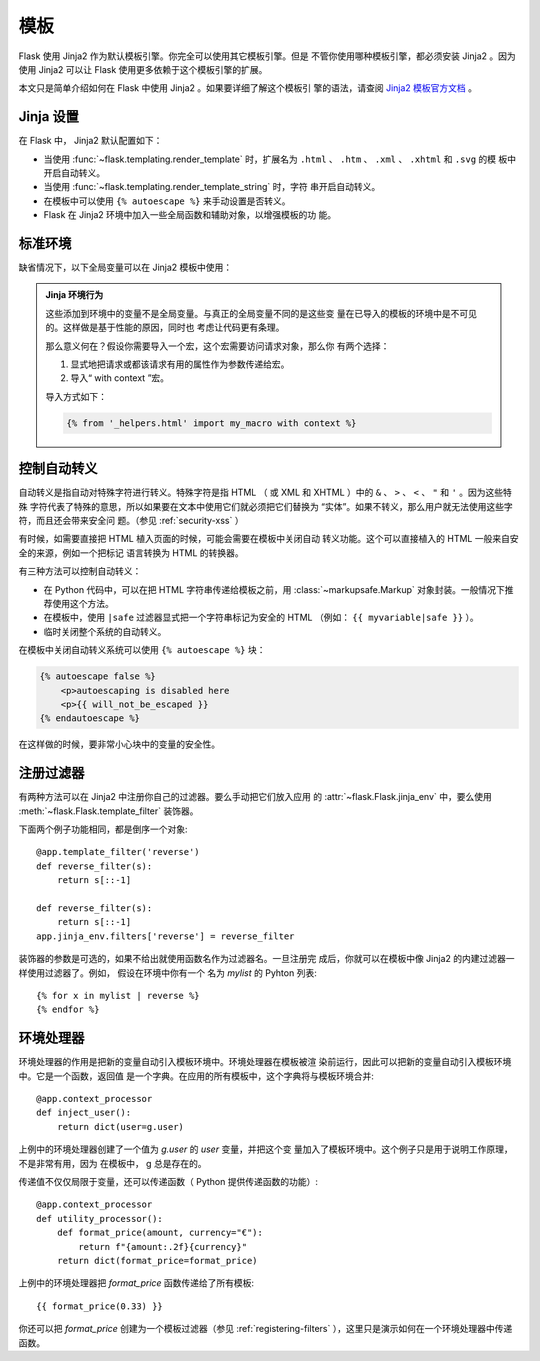 模板
=========

Flask 使用 Jinja2 作为默认模板引擎。你完全可以使用其它模板引擎。但是
不管你使用哪种模板引擎，都必须安装 Jinja2 。因为使用 Jinja2 可以让
Flask 使用更多依赖于这个模板引擎的扩展。

本文只是简单介绍如何在 Flask 中使用 Jinja2 。如果要详细了解这个模板引
擎的语法，请查阅
`Jinja2 模板官方文档 <https://jinja.palletsprojects.com/templates/>`_ 。


Jinja 设置
-----------

在 Flask 中， Jinja2 默认配置如下：

-   当使用 :func:`~flask.templating.render_template` 时，扩展名为
    ``.html`` 、 ``.htm`` 、 ``.xml`` 、 ``.xhtml`` 和 ``.svg`` 的模
    板中开启自动转义。
-   当使用 :func:`~flask.templating.render_template_string` 时，字符
    串开启自动转义。
-   在模板中可以使用 ``{% autoescape %}`` 来手动设置是否转义。
-   Flask 在 Jinja2 环境中加入一些全局函数和辅助对象，以增强模板的功
    能。

标准环境
----------------

缺省情况下，以下全局变量可以在 Jinja2 模板中使用：

.. data:: config
   :noindex:

   当前配置对象（ :data:`flask.Flask.config` ）

   .. versionadded:: 0.6

   .. versionchanged:: 0.10
      这个变量总是可用，甚至是在被导入的模板中。

.. data:: request
   :noindex:

   当前请求对象（ :class:`flask.request` ）。
   在没有活动请求环境情况下渲染模板时，这个变量不可用。

.. data:: session
   :noindex:

   当前会话对象（ :class:`flask.session` ）。
   在没有活动请求环境情况下渲染模板时，这个变量不可用。

.. data:: g
   :noindex:

   请求绑定的全局变量（ :data:`flask.g` ）。
   在没有活动请求环境情况下渲染模板时，这个变量不可用。

.. function:: url_for
   :noindex:

   :func:`flask.url_for` 函数。

.. function:: get_flashed_messages
   :noindex:

   :func:`flask.get_flashed_messages` 函数。

.. admonition:: Jinja 环境行为

   这些添加到环境中的变量不是全局变量。与真正的全局变量不同的是这些变
   量在已导入的模板的环境中是不可见的。这样做是基于性能的原因，同时也
   考虑让代码更有条理。

   那么意义何在？假设你需要导入一个宏，这个宏需要访问请求对象，那么你
   有两个选择：

   1.  显式地把请求或都该请求有用的属性作为参数传递给宏。
   2.  导入“ with context ”宏。

   导入方式如下：

   .. sourcecode:: jinja

      {% from '_helpers.html' import my_macro with context %}


控制自动转义
------------------------

自动转义是指自动对特殊字符进行转义。特殊字符是指 HTML （ 或 XML 和
XHTML ）中的 ``&`` 、 ``>`` 、 ``<`` 、 ``"`` 和 ``'`` 。因为这些特殊
字符代表了特殊的意思，所以如果要在文本中使用它们就必须把它们替换为
“实体”。如果不转义，那么用户就无法使用这些字符，而且还会带来安全问
题。（参见 :ref:`security-xss` ）

有时候，如需要直接把 HTML 植入页面的时候，可能会需要在模板中关闭自动
转义功能。这个可以直接植入的 HTML 一般来自安全的来源，例如一个把标记
语言转换为 HTML 的转换器。

有三种方法可以控制自动转义：

-  在 Python 代码中，可以在把 HTML 字符串传递给模板之前，用
   :class:`~markupsafe.Markup` 对象封装。一般情况下推荐使用这个方法。
-  在模板中，使用 ``|safe`` 过滤器显式把一个字符串标记为安全的 HTML
   （例如： ``{{ myvariable|safe }}`` ）。
-  临时关闭整个系统的自动转义。

在模板中关闭自动转义系统可以使用 ``{% autoescape %}`` 块：

.. sourcecode:: html+jinja

    {% autoescape false %}
        <p>autoescaping is disabled here
        <p>{{ will_not_be_escaped }}
    {% endautoescape %}

在这样做的时候，要非常小心块中的变量的安全性。

.. _registering-filters:

注册过滤器
-------------------

有两种方法可以在 Jinja2 中注册你自己的过滤器。要么手动把它们放入应用
的 :attr:`~flask.Flask.jinja_env` 中，要么使用
:meth:`~flask.Flask.template_filter` 装饰器。

下面两个例子功能相同，都是倒序一个对象::

    @app.template_filter('reverse')
    def reverse_filter(s):
        return s[::-1]

    def reverse_filter(s):
        return s[::-1]
    app.jinja_env.filters['reverse'] = reverse_filter

装饰器的参数是可选的，如果不给出就使用函数名作为过滤器名。一旦注册完
成后，你就可以在模板中像 Jinja2 的内建过滤器一样使用过滤器了。例如，
假设在环境中你有一个 名为 `mylist` 的 Pyhton 列表::

    {% for x in mylist | reverse %}
    {% endfor %}


环境处理器
------------------

环境处理器的作用是把新的变量自动引入模板环境中。环境处理器在模板被渲
染前运行，因此可以把新的变量自动引入模板环境中。它是一个函数，返回值
是一个字典。在应用的所有模板中，这个字典将与模板环境合并::

    @app.context_processor
    def inject_user():
        return dict(user=g.user)

上例中的环境处理器创建了一个值为 `g.user` 的 `user` 变量，并把这个变
量加入了模板环境中。这个例子只是用于说明工作原理，不是非常有用，因为
在模板中， g 总是存在的。

传递值不仅仅局限于变量，还可以传递函数（ Python 提供传递函数的功能）::

    @app.context_processor
    def utility_processor():
        def format_price(amount, currency="€"):
            return f"{amount:.2f}{currency}"
        return dict(format_price=format_price)

上例中的环境处理器把 `format_price` 函数传递给了所有模板::

    {{ format_price(0.33) }}

你还可以把 `format_price` 创建为一个模板过滤器（参见
:ref:`registering-filters` ），这里只是演示如何在一个环境处理器中传递
函数。
